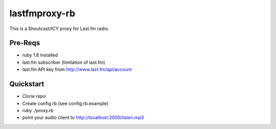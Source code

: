 ==============
lastfmproxy-rb
==============

This is a Shoutcast/ICY proxy for Last.fm radio.

Pre-Reqs
--------


- ruby 1.8 installed
- last.fm subscriber (limitation of last.fm)
- last.fm API key from http://www.last.fm/api/account


Quickstart
----------


- Clone repo
- Create config.rb (see config.rb.example)
- ruby ./proxy.rb
- point your audio client to http://localhost:2000/listen.mp3



